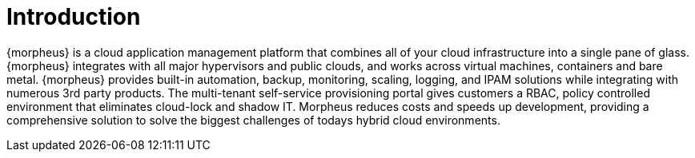 [[introduction]]
= Introduction

{morpheus} is a cloud application management platform that combines all of your cloud infrastructure into a single pane of glass. {morpheus} integrates with all major hypervisors and public clouds, and works across virtual machines, containers and bare metal. {morpheus} provides built-in automation, backup, monitoring, scaling, logging, and IPAM solutions while integrating with numerous 3rd party products. The multi-tenant self-service provisioning portal gives customers a RBAC, policy controlled environment that eliminates cloud-lock and shadow IT. Morpheus reduces costs and speeds up development, providing a comprehensive solution to solve the biggest challenges of todays hybrid cloud environments.
